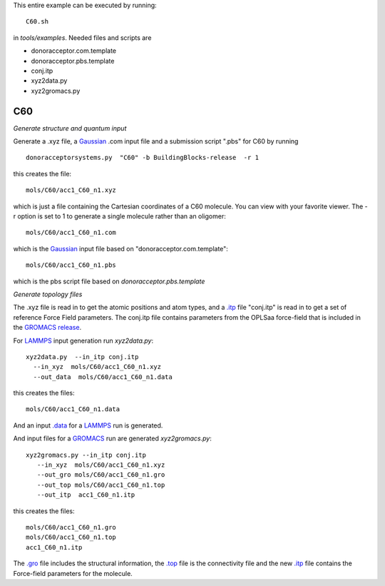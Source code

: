 .. _C60:


This entire example can be executed by running::

   C60.sh

in `tools/examples`. Needed files and scripts are 

*  donoracceptor.com.template
*  donoracceptor.pbs.template 
*  conj.itp      
*  xyz2data.py
*  xyz2gromacs.py

C60
-------------------------------------------------------

*Generate structure and quantum input*

Generate a .xyz file, a `Gaussian <http://www.gaussian.com/>`_  .com input file and a submission
script ".pbs"  for C60 by running ::

   donoracceptorsystems.py  "C60" -b BuildingBlocks-release  -r 1 

this creates the file::

   mols/C60/acc1_C60_n1.xyz

which is just a file containing the Cartesian coordinates of a
C60 molecule.  You can view with your favorite viewer. The -r option is set to 1 to generate a single molecule rather than an oligomer::

   mols/C60/acc1_C60_n1.com

which is the `Gaussian <http://www.gaussian.com/>`_  input file based on "donoracceptor.com.template"::

   mols/C60/acc1_C60_n1.pbs

which is the pbs script file based on `donoracceptor.pbs.template`

*Generate topology  files*

The .xyz file is read in to get the atomic positions and
atom types, and a `.itp
<http://www.gromacs.org/Documentation/File_Formats/.itp_File>`_ file
"conj.itp"  is read in to get a set of reference Force Field
parameters. The conj.itp file contains parameters from the OPLSaa
force-field that is included in the `GROMACS release
<http://www.gromacs.org/Downloads>`_.  

For `LAMMPS <http://lammps.sandia.gov/>`_ input generation run `xyz2data.py`::

  xyz2data.py  --in_itp conj.itp 
    --in_xyz  mols/C60/acc1_C60_n1.xyz 
    --out_data  mols/C60/acc1_C60_n1.data

this creates the files::

    mols/C60/acc1_C60_n1.data

And an input `.data
<http://lammps.sandia.gov/doc/2001/data_format.html>`_  for a
`LAMMPS <http://lammps.sandia.gov/>`_ run is generated. 


And input files for a `GROMACS <http://www.gromacs.org/>`_ run are
generated `xyz2gromacs.py`::

   xyz2gromacs.py --in_itp conj.itp 
      --in_xyz  mols/C60/acc1_C60_n1.xyz 
      --out_gro mols/C60/acc1_C60_n1.gro 
      --out_top mols/C60/acc1_C60_n1.top
      --out_itp  acc1_C60_n1.itp 

this creates the files::

      mols/C60/acc1_C60_n1.gro 
      mols/C60/acc1_C60_n1.top
      acc1_C60_n1.itp 

The `.gro <http://manual.gromacs.org/current/online/gro.html>`_ file includes the structural information, the `.top <http://manual.gromacs.org/current/online/top.html>`_ file is the connectivity file and the new `.itp <http://www.gromacs.org/Documentation/File_Formats/.itp_File>`_ file contains the Force-field parameters for the molecule. 

